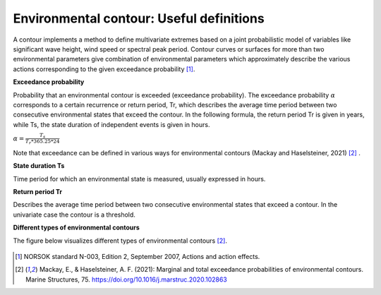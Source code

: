 .. _definitions:

*****************************************
Environmental contour: Useful definitions
*****************************************

A contour implements a method to define multivariate extremes based on a joint probabilistic model of variables like
significant wave height, wind speed or spectral peak period. Contour curves or surfaces for more than two environmental
parameters give combination of environmental parameters which approximately describe the various actions corresponding
to the given exceedance probability [1]_.

**Exceedance probability**

Probability that an environmental contour is exceeded (exceedance probability). The exceedance probability :math:`\alpha`
corresponds to a certain recurrence or return period, Tr, which describes the average time period between two
consecutive environmental states that exceed the contour. In the following formula, the return period Tr is given in years, while Ts, the
state duration of independent events is given in hours.

:math:`\alpha= \frac{T_s}{T_r * 365.25 * 24}`

Note that exceedance can be defined in various ways for environmental contours
(Mackay and Haselsteiner, 2021) [2]_ .

**State duration Ts**

Time period for which an environmental state is measured, usually expressed in hours.

**Return period Tr**

Describes the average time period between two consecutive environmental states that exceed a contour.
In the univariate case the contour is a threshold.

**Different types of environmental contours**

The figure below visualizes different types of environmental contours [2]_.

.. figure:: contour_types.png
    :scale: 50 %
    :alt: Different types of environmental contours [2]_.



.. [1] NORSOK standard N-003, Edition 2, September 2007, Actions and action effects.
.. [2] Mackay, E., & Haselsteiner, A. F. (2021): Marginal and total exceedance probabilities of environmental contours. Marine Structures, 75. https://doi.org/10.1016/j.marstruc.2020.102863